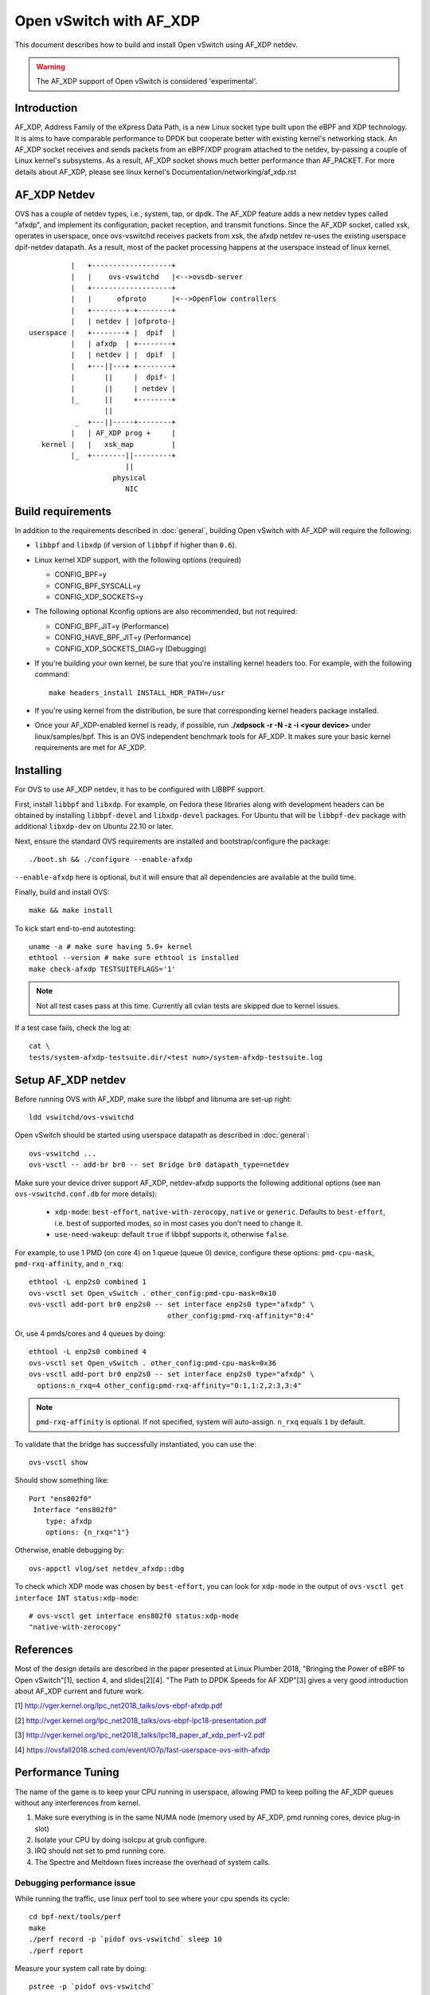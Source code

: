 ..
      Licensed under the Apache License, Version 2.0 (the "License"); you may
      not use this file except in compliance with the License. You may obtain
      a copy of the License at

          http://www.apache.org/licenses/LICENSE-2.0

      Unless required by applicable law or agreed to in writing, software
      distributed under the License is distributed on an "AS IS" BASIS, WITHOUT
      WARRANTIES OR CONDITIONS OF ANY KIND, either express or implied. See the
      License for the specific language governing permissions and limitations
      under the License.

      Convention for heading levels in Open vSwitch documentation:

      =======  Heading 0 (reserved for the title in a document)
      -------  Heading 1
      ~~~~~~~  Heading 2
      +++++++  Heading 3
      '''''''  Heading 4

      Avoid deeper levels because they do not render well.


========================
Open vSwitch with AF_XDP
========================

This document describes how to build and install Open vSwitch using
AF_XDP netdev.

.. warning::
  The AF_XDP support of Open vSwitch is considered 'experimental'.


Introduction
------------
AF_XDP, Address Family of the eXpress Data Path, is a new Linux socket type
built upon the eBPF and XDP technology.  It is aims to have comparable
performance to DPDK but cooperate better with existing kernel's networking
stack.  An AF_XDP socket receives and sends packets from an eBPF/XDP program
attached to the netdev, by-passing a couple of Linux kernel's subsystems.
As a result, AF_XDP socket shows much better performance than AF_PACKET.
For more details about AF_XDP, please see linux kernel's
Documentation/networking/af_xdp.rst


AF_XDP Netdev
-------------
OVS has a couple of netdev types, i.e., system, tap, or
dpdk.  The AF_XDP feature adds a new netdev types called
"afxdp", and implement its configuration, packet reception,
and transmit functions.  Since the AF_XDP socket, called xsk,
operates in userspace, once ovs-vswitchd receives packets
from xsk, the afxdp netdev re-uses the existing userspace
dpif-netdev datapath.  As a result, most of the packet processing
happens at the userspace instead of linux kernel.

::

              |   +-------------------+
              |   |    ovs-vswitchd   |<-->ovsdb-server
              |   +-------------------+
              |   |      ofproto      |<-->OpenFlow controllers
              |   +--------+-+--------+
              |   | netdev | |ofproto-|
    userspace |   +--------+ |  dpif  |
              |   | afxdp  | +--------+
              |   | netdev | |  dpif  |
              |   +---||---+ +--------+
              |       ||     |  dpif- |
              |       ||     | netdev |
              |_      ||     +--------+
                      ||
               _  +---||-----+--------+
              |   | AF_XDP prog +     |
       kernel |   |   xsk_map         |
              |_  +--------||---------+
                           ||
                        physical
                           NIC


Build requirements
------------------

In addition to the requirements described in :doc:`general`, building Open
vSwitch with AF_XDP will require the following:

- ``libbpf`` and ``libxdp`` (if version of ``libbpf`` if higher than ``0.6``).

- Linux kernel XDP support, with the following options (required)

  * CONFIG_BPF=y

  * CONFIG_BPF_SYSCALL=y

  * CONFIG_XDP_SOCKETS=y


- The following optional Kconfig options are also recommended, but not
  required:

  * CONFIG_BPF_JIT=y (Performance)

  * CONFIG_HAVE_BPF_JIT=y (Performance)

  * CONFIG_XDP_SOCKETS_DIAG=y (Debugging)

- If you're building your own kernel, be sure that you're installing kernel
  headers too.  For example, with the following command::

    make headers_install INSTALL_HDR_PATH=/usr

- If you're using kernel from the distribution, be sure that corresponding
  kernel headers package installed.

- Once your AF_XDP-enabled kernel is ready, if possible, run
  **./xdpsock -r -N -z -i <your device>** under linux/samples/bpf.
  This is an OVS independent benchmark tools for AF_XDP.
  It makes sure your basic kernel requirements are met for AF_XDP.


Installing
----------
For OVS to use AF_XDP netdev, it has to be configured with LIBBPF support.

First, install ``libbpf`` and ``libxdp``.  For example, on Fedora these
libraries along with development headers can be obtained by installing
``libbpf-devel`` and ``libxdp-devel`` packages.  For Ubuntu that will be
``libbpf-dev`` package with additional ``libxdp-dev`` on Ubuntu 22.10
or later.

Next, ensure the standard OVS requirements are installed and
bootstrap/configure the package::

  ./boot.sh && ./configure --enable-afxdp

``--enable-afxdp`` here is optional, but it will ensure that all dependencies
are available at the build time.

Finally, build and install OVS::

  make && make install

To kick start end-to-end autotesting::

  uname -a # make sure having 5.0+ kernel
  ethtool --version # make sure ethtool is installed
  make check-afxdp TESTSUITEFLAGS='1'

.. note::
   Not all test cases pass at this time. Currently all cvlan tests are skipped
   due to kernel issues.

If a test case fails, check the log at::

  cat \
  tests/system-afxdp-testsuite.dir/<test num>/system-afxdp-testsuite.log


Setup AF_XDP netdev
-------------------
Before running OVS with AF_XDP, make sure the libbpf and libnuma are
set-up right::

  ldd vswitchd/ovs-vswitchd

Open vSwitch should be started using userspace datapath as described
in :doc:`general`::

  ovs-vswitchd ...
  ovs-vsctl -- add-br br0 -- set Bridge br0 datapath_type=netdev

Make sure your device driver support AF_XDP, netdev-afxdp supports
the following additional options (see ``man ovs-vswitchd.conf.db`` for
more details):

 * ``xdp-mode``: ``best-effort``, ``native-with-zerocopy``,
   ``native`` or ``generic``.  Defaults to ``best-effort``, i.e. best of
   supported modes, so in most cases you don't need to change it.

 * ``use-need-wakeup``: default ``true`` if libbpf supports it,
   otherwise ``false``.

For example, to use 1 PMD (on core 4) on 1 queue (queue 0) device,
configure these options: ``pmd-cpu-mask``, ``pmd-rxq-affinity``, and
``n_rxq``::

  ethtool -L enp2s0 combined 1
  ovs-vsctl set Open_vSwitch . other_config:pmd-cpu-mask=0x10
  ovs-vsctl add-port br0 enp2s0 -- set interface enp2s0 type="afxdp" \
                                   other_config:pmd-rxq-affinity="0:4"

Or, use 4 pmds/cores and 4 queues by doing::

  ethtool -L enp2s0 combined 4
  ovs-vsctl set Open_vSwitch . other_config:pmd-cpu-mask=0x36
  ovs-vsctl add-port br0 enp2s0 -- set interface enp2s0 type="afxdp" \
    options:n_rxq=4 other_config:pmd-rxq-affinity="0:1,1:2,2:3,3:4"

.. note::
   ``pmd-rxq-affinity`` is optional. If not specified, system will auto-assign.
   ``n_rxq`` equals ``1`` by default.

To validate that the bridge has successfully instantiated, you can use the::

  ovs-vsctl show

Should show something like::

  Port "ens802f0"
   Interface "ens802f0"
      type: afxdp
      options: {n_rxq="1"}

Otherwise, enable debugging by::

  ovs-appctl vlog/set netdev_afxdp::dbg

To check which XDP mode was chosen by ``best-effort``, you can look for
``xdp-mode`` in the output of ``ovs-vsctl get interface INT status:xdp-mode``::

  # ovs-vsctl get interface ens802f0 status:xdp-mode
  "native-with-zerocopy"

References
----------
Most of the design details are described in the paper presented at
Linux Plumber 2018, "Bringing the Power of eBPF to Open vSwitch"[1],
section 4, and slides[2][4].
"The Path to DPDK Speeds for AF XDP"[3] gives a very good introduction
about AF_XDP current and future work.

[1] http://vger.kernel.org/lpc_net2018_talks/ovs-ebpf-afxdp.pdf

[2] http://vger.kernel.org/lpc_net2018_talks/ovs-ebpf-lpc18-presentation.pdf

[3] http://vger.kernel.org/lpc_net2018_talks/lpc18_paper_af_xdp_perf-v2.pdf

[4] https://ovsfall2018.sched.com/event/IO7p/fast-userspace-ovs-with-afxdp


Performance Tuning
------------------
The name of the game is to keep your CPU running in userspace, allowing PMD
to keep polling the AF_XDP queues without any interferences from kernel.

#. Make sure everything is in the same NUMA node (memory used by AF_XDP, pmd
   running cores, device plug-in slot)

#. Isolate your CPU by doing isolcpu at grub configure.

#. IRQ should not set to pmd running core.

#. The Spectre and Meltdown fixes increase the overhead of system calls.


Debugging performance issue
~~~~~~~~~~~~~~~~~~~~~~~~~~~
While running the traffic, use linux perf tool to see where your cpu
spends its cycle::

  cd bpf-next/tools/perf
  make
  ./perf record -p `pidof ovs-vswitchd` sleep 10
  ./perf report

Measure your system call rate by doing::

  pstree -p `pidof ovs-vswitchd`
  strace -c -p <your pmd's PID>

Or, use OVS pmd tool::

  ovs-appctl dpif-netdev/pmd-stats-show


Example Script
--------------

Below is a script using namespaces and veth peer::

  #!/bin/bash
  ovs-vswitchd --no-chdir --pidfile -vvconn -vofproto_dpif -vunixctl \
    --disable-system --detach \
  ovs-vsctl -- add-br br0 -- set Bridge br0 \
    protocols=OpenFlow10,OpenFlow11,OpenFlow12,OpenFlow13,OpenFlow14 \
    fail-mode=secure datapath_type=netdev

  ip netns add at_ns0
  ovs-appctl vlog/set netdev_afxdp::dbg

  ip link add p0 type veth peer name afxdp-p0
  ip link set p0 netns at_ns0
  ip link set dev afxdp-p0 up
  ovs-vsctl add-port br0 afxdp-p0 -- \
    set interface afxdp-p0 external-ids:iface-id="p0" type="afxdp"

  ip netns exec at_ns0 sh << NS_EXEC_HEREDOC
  ip addr add "10.1.1.1/24" dev p0
  ip link set dev p0 up
  NS_EXEC_HEREDOC

  ip netns add at_ns1
  ip link add p1 type veth peer name afxdp-p1
  ip link set p1 netns at_ns1
  ip link set dev afxdp-p1 up

  ovs-vsctl add-port br0 afxdp-p1 -- \
    set interface afxdp-p1 external-ids:iface-id="p1" type="afxdp"
  ip netns exec at_ns1 sh << NS_EXEC_HEREDOC
  ip addr add "10.1.1.2/24" dev p1
  ip link set dev p1 up
  NS_EXEC_HEREDOC

  ip netns exec at_ns0 ping -i .2 10.1.1.2


Limitations/Known Issues
------------------------
#. No QoS support because AF_XDP netdev by-pass the Linux TC layer. A possible
   work-around is to use OpenFlow meter action.
#. Most of the tests are done using i40e single port. Multiple ports and
   also ixgbe driver also needs to be tested.
#. No latency test result (TODO items)
#. Due to limitations of current upstream kernel, various offloading
   (vlan, cvlan) is not working over virtual interfaces (i.e. veth pair).
   Also, TCP is not working over virtual interfaces (veth) in generic XDP mode.
   Some more information and possible workaround available `here
   <https://github.com/cilium/cilium/issues/3077#issuecomment-430801467>`__ .
   For TAP interfaces generic mode seems to work fine (TCP works) and even
   could provide better performance than native mode in some cases.


PVP using tap device
--------------------
Assume you have enp2s0 as physical nic, and a tap device connected to VM.
First, start OVS, then add physical port::

  ethtool -L enp2s0 combined 1
  ovs-vsctl set Open_vSwitch . other_config:pmd-cpu-mask=0x10
  ovs-vsctl add-port br0 enp2s0 -- set interface enp2s0 type="afxdp" \
    options:n_rxq=1 other_config:pmd-rxq-affinity="0:4"

Start a VM with virtio and tap device::

  qemu-system-x86_64 -hda ubuntu1810.qcow \
    -m 4096 \
    -cpu host,+x2apic -enable-kvm \
    -device virtio-net-pci,mac=00:02:00:00:00:01,netdev=net0,mq=on,vectors=10,mrg_rxbuf=on,rx_queue_size=1024 \
    -netdev type=tap,id=net0,vhost=on,queues=8 \
    -object memory-backend-file,id=mem,size=4096M,mem-path=/dev/hugepages,share=on \
    -numa node,memdev=mem -mem-prealloc -smp 2

Create OpenFlow rules::

  ovs-vsctl add-port br0 tap0 -- set interface tap0
  ovs-ofctl del-flows br0
  ovs-ofctl add-flow br0 "in_port=enp2s0, actions=output:tap0"
  ovs-ofctl add-flow br0 "in_port=tap0, actions=output:enp2s0"

Inside the VM, use xdp_rxq_info to bounce back the traffic::

  ./xdp_rxq_info --dev ens3 --action XDP_TX


PVP using vhostuser device
--------------------------
First, build OVS with DPDK and AFXDP::

  ./configure  --enable-afxdp --with-dpdk=shared|static
  make -j4 && make install

Create a vhost-user port from OVS::

  ovs-vsctl --no-wait set Open_vSwitch . other_config:dpdk-init=true
  ovs-vsctl -- add-br br0 -- set Bridge br0 datapath_type=netdev \
    other_config:pmd-cpu-mask=0xfff
  ovs-vsctl add-port br0 vhost-user-1 \
    -- set Interface vhost-user-1 type=dpdkvhostuserclient \
        options:vhost-server-path=/tmp/vhost-user-1

Start VM using vhost-user mode::

  qemu-system-x86_64 -hda ubuntu1810.qcow \
   -m 4096 \
   -cpu host,+x2apic -enable-kvm \
   -chardev socket,id=char1,path=/tmp/vhost-user-1,server \
   -netdev type=vhost-user,id=mynet1,chardev=char1,vhostforce,queues=4 \
   -device virtio-net-pci,mac=00:00:00:00:00:01,netdev=mynet1,mq=on,vectors=10 \
   -object memory-backend-file,id=mem,size=4096M,mem-path=/dev/hugepages,share=on \
   -numa node,memdev=mem -mem-prealloc -smp 2

Setup the OpenFlow ruls::

  ovs-ofctl del-flows br0
  ovs-ofctl add-flow br0 "in_port=enp2s0, actions=output:vhost-user-1"
  ovs-ofctl add-flow br0 "in_port=vhost-user-1, actions=output:enp2s0"

Inside the VM, use xdp_rxq_info to drop or bounce back the traffic::

  ./xdp_rxq_info --dev ens3 --action XDP_DROP
  ./xdp_rxq_info --dev ens3 --action XDP_TX


PCP container using veth
------------------------
Create namespace and veth peer devices::

  ip netns add at_ns0
  ip link add p0 type veth peer name afxdp-p0
  ip link set p0 netns at_ns0
  ip link set dev afxdp-p0 up
  ip netns exec at_ns0 ip link set dev p0 up

Attach the veth port to br0 (linux kernel mode)::

  ovs-vsctl add-port br0 afxdp-p0 -- set interface afxdp-p0

Or, use AF_XDP::

  ovs-vsctl add-port br0 afxdp-p0 -- set interface afxdp-p0 type="afxdp"

Setup the OpenFlow rules::

  ovs-ofctl del-flows br0
  ovs-ofctl add-flow br0 "in_port=enp2s0, actions=output:afxdp-p0"
  ovs-ofctl add-flow br0 "in_port=afxdp-p0, actions=output:enp2s0"

In the namespace, run drop or bounce back the packet::

  ip netns exec at_ns0 ./xdp_rxq_info --dev p0 --action XDP_DROP
  ip netns exec at_ns0 ./xdp_rxq_info --dev p0 --action XDP_TX


Bug Reporting
-------------

Please report problems to dev@openvswitch.org.
